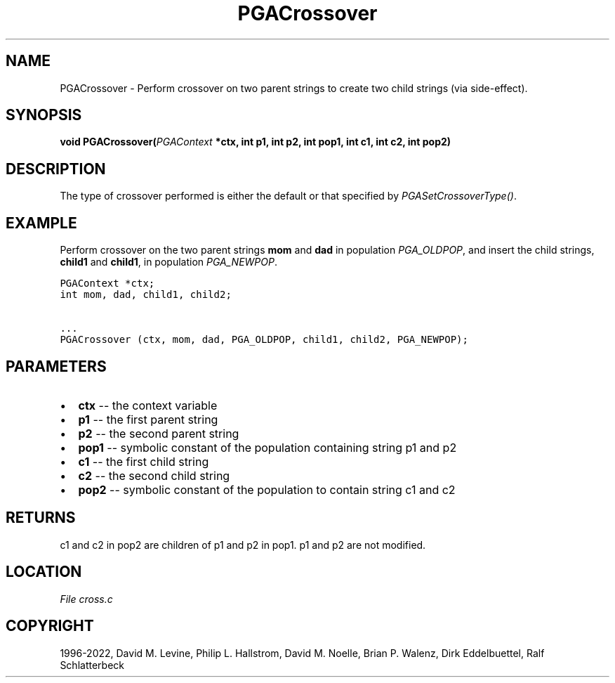 .\" Man page generated from reStructuredText.
.
.
.nr rst2man-indent-level 0
.
.de1 rstReportMargin
\\$1 \\n[an-margin]
level \\n[rst2man-indent-level]
level margin: \\n[rst2man-indent\\n[rst2man-indent-level]]
-
\\n[rst2man-indent0]
\\n[rst2man-indent1]
\\n[rst2man-indent2]
..
.de1 INDENT
.\" .rstReportMargin pre:
. RS \\$1
. nr rst2man-indent\\n[rst2man-indent-level] \\n[an-margin]
. nr rst2man-indent-level +1
.\" .rstReportMargin post:
..
.de UNINDENT
. RE
.\" indent \\n[an-margin]
.\" old: \\n[rst2man-indent\\n[rst2man-indent-level]]
.nr rst2man-indent-level -1
.\" new: \\n[rst2man-indent\\n[rst2man-indent-level]]
.in \\n[rst2man-indent\\n[rst2man-indent-level]]u
..
.TH "PGACrossover" "3" "2023-01-16" "" "PGAPack"
.SH NAME
PGACrossover \- Perform crossover on two parent strings to create two child strings (via side-effect). 
.SH SYNOPSIS
.B void  PGACrossover(\fI\%PGAContext\fP  *ctx, int  p1, int  p2, int  pop1, int  c1, int  c2, int  pop2) 
.sp
.SH DESCRIPTION
.sp
The type of crossover performed is either the default or that
specified by \fI\%PGASetCrossoverType()\fP\&.
.SH EXAMPLE
.sp
Perform crossover on the two parent strings \fBmom\fP and \fBdad\fP in
population \fI\%PGA_OLDPOP\fP, and insert the child strings,
\fBchild1\fP and \fBchild1\fP, in population \fI\%PGA_NEWPOP\fP\&.
.sp
.nf
.ft C
PGAContext *ctx;
int mom, dad, child1, child2;

\&...
PGACrossover (ctx, mom, dad, PGA_OLDPOP, child1, child2, PGA_NEWPOP);
.ft P
.fi

 
.SH PARAMETERS
.IP \(bu 2
\fBctx\fP \-\- the context variable 
.IP \(bu 2
\fBp1\fP \-\- the first parent string 
.IP \(bu 2
\fBp2\fP \-\- the second parent string 
.IP \(bu 2
\fBpop1\fP \-\- symbolic constant of the population containing string p1 and p2 
.IP \(bu 2
\fBc1\fP \-\- the first child string 
.IP \(bu 2
\fBc2\fP \-\- the second child string 
.IP \(bu 2
\fBpop2\fP \-\- symbolic constant of the population to contain string c1 and c2 
.SH RETURNS
c1 and c2 in pop2 are children of p1 and p2 in pop1. p1 and p2 are not modified.
.SH LOCATION
\fI\%File cross.c\fP
.SH COPYRIGHT
1996-2022, David M. Levine, Philip L. Hallstrom, David M. Noelle, Brian P. Walenz, Dirk Eddelbuettel, Ralf Schlatterbeck
.\" Generated by docutils manpage writer.
.
